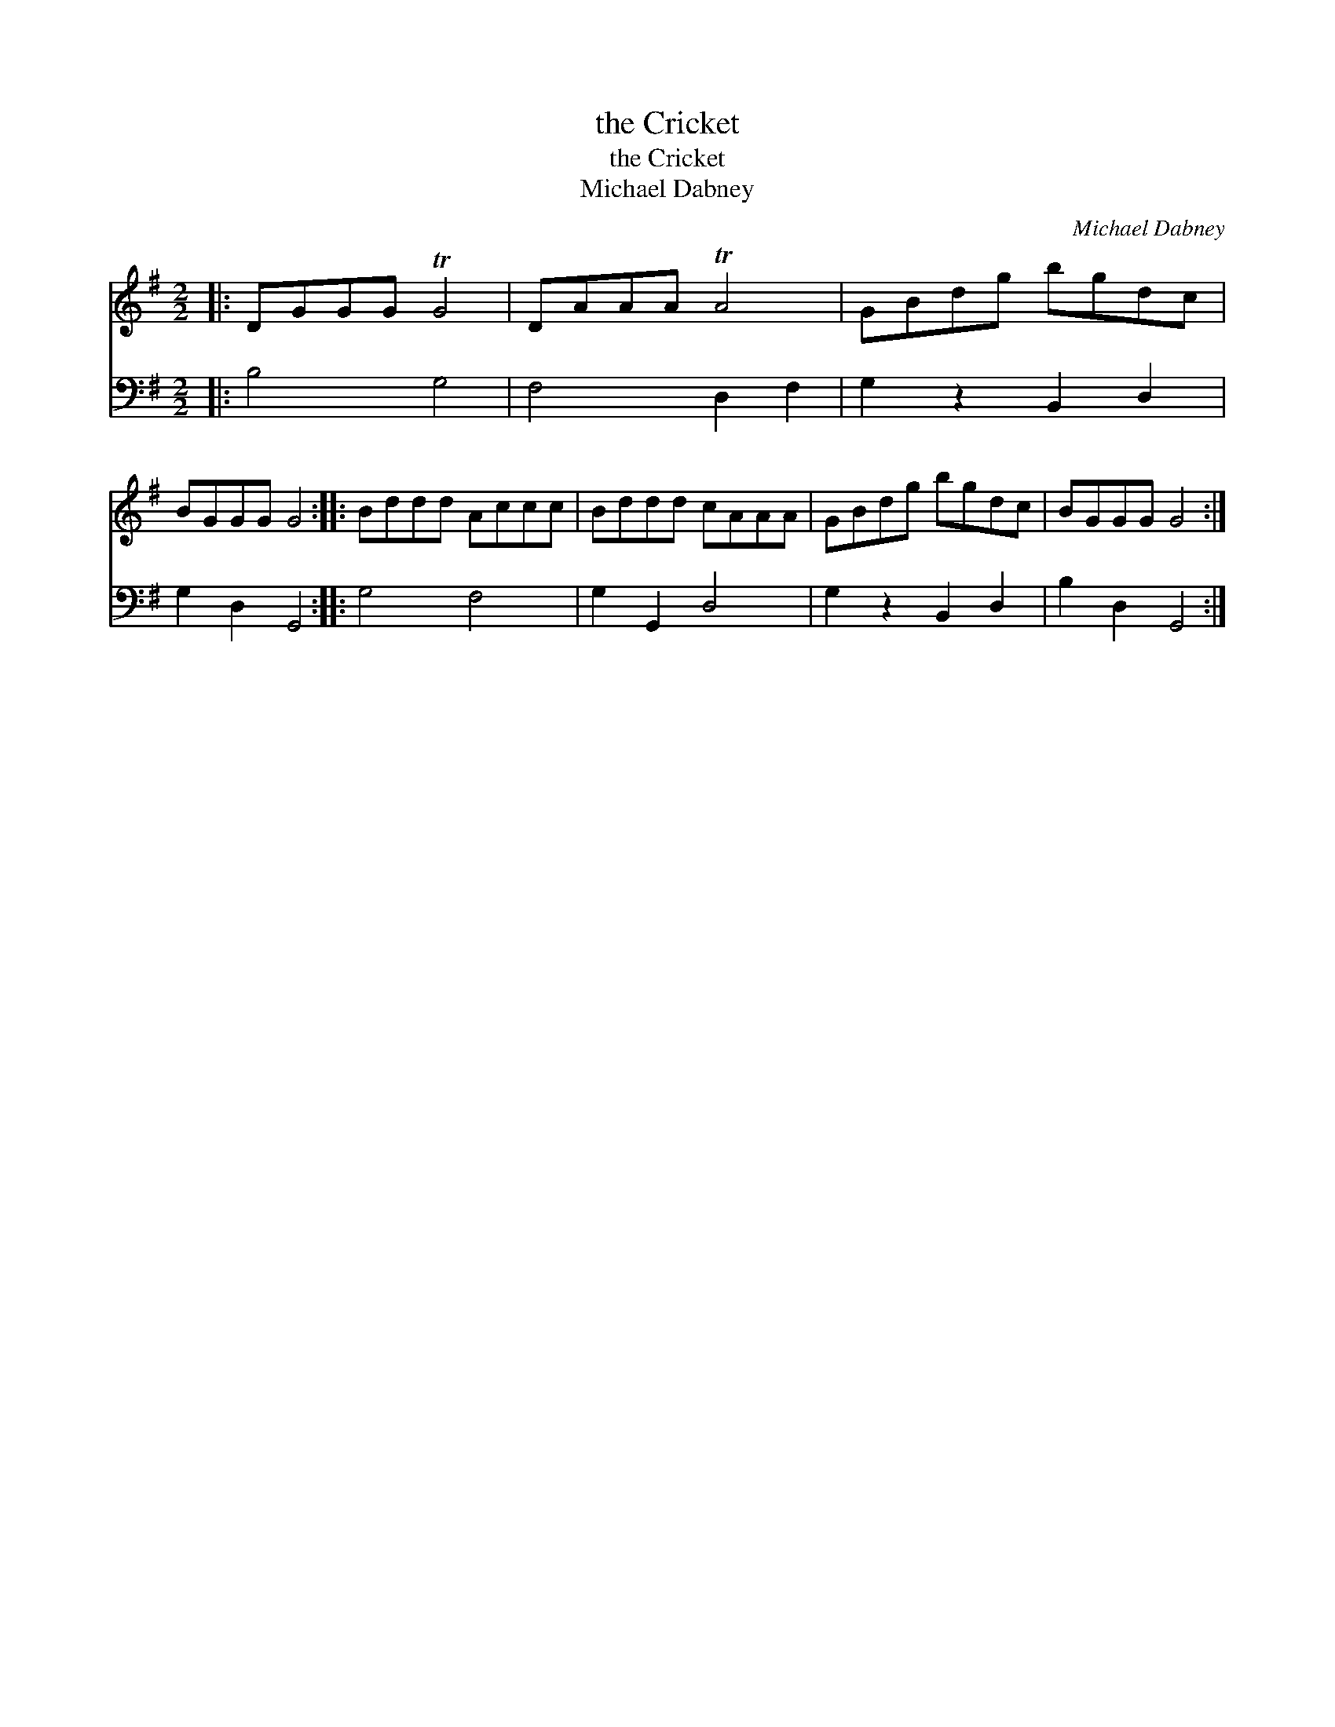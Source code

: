 X:1
T:the Cricket
T:the Cricket
T:Michael Dabney
C:Michael Dabney
%%score 1 2
L:1/8
M:2/2
K:G
V:1 treble 
V:2 bass 
V:1
|: DGGG TG4 | DAAA TA4 | GBdg bgdc | BGGG G4 :: Bddd Accc | Bddd cAAA | GBdg bgdc | BGGG G4 :| %8
V:2
|: B,4 G,4 | F,4 D,2 F,2 | G,2 z2 B,,2 D,2 | G,2 D,2 G,,4 :: G,4 F,4 | G,2 G,,2 D,4 | %6
 G,2 z2 B,,2 D,2 | B,2 D,2 G,,4 :| %8

